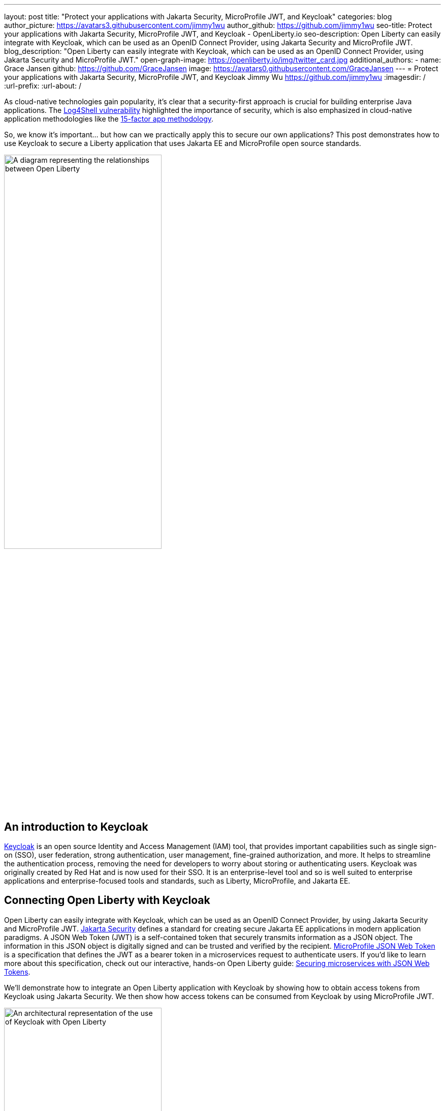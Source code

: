 ---
layout: post
title: "Protect your applications with Jakarta Security, MicroProfile JWT, and Keycloak"
categories: blog
author_picture: https://avatars3.githubusercontent.com/jimmy1wu
author_github: https://github.com/jimmy1wu
seo-title: Protect your applications with Jakarta Security, MicroProfile JWT, and Keycloak - OpenLiberty.io
seo-description: Open Liberty can easily integrate with Keycloak, which can be used as an OpenID Connect Provider, using Jakarta Security and MicroProfile JWT.
blog_description: "Open Liberty can easily integrate with Keycloak, which can be used as an OpenID Connect Provider, using Jakarta Security and MicroProfile JWT."
open-graph-image: https://openliberty.io/img/twitter_card.jpg
additional_authors:
- name: Grace Jansen
  github: https://github.com/GraceJansen
  image: https://avatars0.githubusercontent.com/GraceJansen
---
= Protect your applications with Jakarta Security, MicroProfile JWT, and Keycloak
Jimmy Wu <https://github.com/jimmy1wu>
:imagesdir: /
:url-prefix:
:url-about: /
//Blank line here is necessary before starting the body of the post.

As cloud-native technologies gain popularity, it's clear that a security-first approach is crucial for building enterprise Java applications. The link:https://www.ibm.com/topics/log4shell[Log4Shell vulnerability] highlighted the importance of security, which is also emphasized in cloud-native application methodologies like the link:https://developer.ibm.com/articles/15-factor-applications/[15-factor app methodology].

So, we know it's important... but how can we practically apply this to secure our own applications? This post demonstrates how to use Keycloak to secure a Liberty application that uses Jakarta EE and MicroProfile open source standards.

// Assisted by IBM granite-20b-multilingual

image::img/blog/OL-Keycloak-architecture.png[A diagram representing the relationships between Open Liberty, MicroProfile, Jakarta EE and Keycloak,width=60%,align="center"]


== An introduction to Keycloak

link:https://www.keycloak.org/[Keycloak] is an open source Identity and Access Management (IAM) tool, that provides important capabilities such as single sign-on (SSO), user federation, strong authentication, user management, fine-grained authorization, and more. It helps to streamline the authentication process, removing the need for developers to worry about storing or authenticating users. Keycloak was originally created by Red Hat and is now used for their SSO. It is an enterprise-level tool and so is well suited to enterprise applications and enterprise-focused tools and standards, such as Liberty, MicroProfile, and Jakarta EE.

== Connecting Open Liberty with Keycloak

Open Liberty can easily integrate with Keycloak, which can be used as an OpenID Connect Provider, by using Jakarta Security and MicroProfile JWT. link:https://jakarta.ee/specifications/security/[Jakarta Security] defines a standard for creating secure Jakarta EE applications in modern application paradigms. A JSON Web Token (JWT) is a self-contained token that securely transmits information as a JSON object. The information in this JSON object is digitally signed and can be trusted and verified by the recipient. link:{url-prefix}/docs/latest/reference/feature/mpJwt-1.1.html[MicroProfile JSON Web Token] is a specification that defines the JWT as a bearer token in a microservices request to authenticate users. If you'd like to learn more about this specification, check out our interactive, hands-on Open Liberty guide: link:https://openliberty.io/guides/microprofile-jwt.html[Securing microservices with JSON Web Tokens].

We'll demonstrate how to integrate an Open Liberty application with Keycloak by showing how to obtain access tokens from Keycloak using Jakarta Security. We then show how access tokens can be consumed from Keycloak by using MicroProfile JWT.

image::img/blog/OL_Keycloak_technical_architecture.png[An architectural representation of the use of Keycloak with Open Liberty,width=60%,align="center"]

== Before you begin

Keycloak uses the terms _realm_ and _client_. A _realm_ is a space where you manage objects, including users, applications, roles, and groups. A _client_ is an entity that can request Keycloak to authenticate a user.

In this blog post, the following prerequisites are set:

* A Keycloak server is set up with a realm called `openliberty`, which contains a client that is called `sample-openliberty-keycloak` and the realm roles of `admin` and `user`.
*  Client authentication is enabled for the `sample-openliberty-keycloak` client.
* `\http://localhost:9090/Callback` is added as a valid redirect URI.
* The `microprofile-jwt` client scope is set to `Default`.

[#obtain]
== Obtaining an access token from Keycloak using Jakarta Security

With the new `@OpenIdAuthenticationMechanismDefinition` annotation introduced in link:https://openliberty.io/docs/latest/reference/feature/appSecurity-5.0.html[Jakarta Security 3.0], you can easily authenticate users with Keycloak and obtain an access token.

This example shows how to configure the `@OpenIdAuthenticationMechanismDefinition` annotation to set up an authentication flow with Keycloak.

[source,java]
----
@OpenIdAuthenticationMechanismDefinition(
        providerURI = "http://localhost:8080/realms/openliberty/.well-known/openid-configuration",
        clientId = "sample-openliberty-keycloak",
        clientSecret = "x4fRVAhk49TKDqVlzIt4q9oh8DSWfePt",
        redirectToOriginalResource = true,
        logout = @LogoutDefinition(notifyProvider = true))
----

* The `providerURI` is the discovery endpoint for the `openliberty` realm.
* The `clientId` is the client ID of the `sample-openliberty-keycloak` client.
* The `clientSecret` is the secret that belongs to the `sample-openliberty-keycloak` client.
* By default, the redirect URI is set to `\http://localhost:9090/Callback` and `redirectToOriginalResource` is set to `true` to redirect users from the redirect URI back to the originally requested resource.
* `notifyProvider` in the `@LogoutDefinition` is set to `true` to also log the user out of Keycloak when a logout occurs in your Open Liberty application.

Now, with this annotation set up, your REST endpoints can be protected by using the `@RolesAllowed` annotation, which triggers the authentication flow when a user tries to access the endpoint.
After authentication, the user's access token can be obtained by using the `OpenIdContext`.

The following example code shows a JAX-RS resource that contains a `/username` endpoint, which is accessible only by users with the `admin` role, and an `/os` endpoint, which is accessible by users with either the `admin` or `user` role.

[source, java]
----
@ApplicationScoped
@Path("/system/properties")
public class SystemResource {

    @Inject
    @RestClient
    private SystemService systemService;

    @Inject
    private OpenIdContext openIdContext;

    @GET
    @Path("/username")
    @RolesAllowed({ "admin" })
    public String getUsername() {
        return systemService.getUsername(openIdContext.getAccessToken().getToken());
    }

    @GET
    @Path("/os")
    @RolesAllowed({ "admin", "user" })
    public String getOS() {
        return systemService.getOS(openIdContext.getAccessToken().getToken());
    }

}
----

After the requests to these endpoints are authenticated and authorized, the endpoint can use the access token of the authenticated user.

In this example, the access token is used as a bearer token to make a request to another protected resource by including it in the request header in the `Authorization: Bearer <access-token>` format.

The next section demonstrates how this bearer token can be consumed by an Open Liberty application that uses MicroProfile JWT to protect its resources.

== Consuming an access token from Keycloak using MicroProfile JWT

link:https://openliberty.io/docs/latest/reference/feature/mpJwt-2.1.html[MicroProfile JWT] can easily be used to consume access tokens that are sent as bearer tokens.

The following example shows the link:https://openliberty.io/docs/latest/microprofile-config-properties.html#jwt[MicroProfile Config properties] that are required to validate an access token issued by the `openliberty` realm in Keycloak.

[source, text]
----
mp.jwt.verify.issuer=http://localhost:8080/realms/openliberty
mp.jwt.verify.publickey.location=http://localhost:8080/realms/openliberty/protocol/openid-connect/certs
----

* The `mp.jwt.verify.issuer` is the endpoint of the `openliberty` realm.
* The `mp.jwt.verify.publickey.location` is the JSON Web Key Sets (JWKS) endpoint of the `openliberty` realm.

By adding these configuration properties to our application, MicroProfile JWT is now set up to validate access tokens issued by the `openliberty` realm sent as bearer tokens to resources that are protected by using the `@RolesAllowed` annotation.

Just as we did in the <<obtain,previous section of this post>>, the following example shows a JAX-RS resource that contains a `/username` endpoint only accessible by users with the `admin` role and an `/os` endpoint accessible by users with either the `admin` role or the `user` role. However, this example expects an access token to be included in the request header as a bearer token. The previous section's example started a new authentication flow to get an access token.

[source,java]
----
@RequestScoped
@Path("/properties")
public class SystemResource {

    @GET
    @Path("/username")
    @RolesAllowed({ "admin" })
    public String getUsername() {
        return System.getProperties().getProperty("user.name");
    }

    @GET
    @Path("/os")
    @RolesAllowed({ "admin", "user" })
    public String getOS() {
        return System.getProperties().getProperty("os.name");
    }

}
----

After the requests to these endpoints are authenticated and authorized, the endpoint returns information about the system properties.

== Summary

This post emphasises the importance of effective security for our cloud-native Java applications. To secure an application, we focused on authentication and authorization, demonstrating how to easily protect your applications using Jakarta Security, MicroProfile JWT, and Keycloak!
If you're interested to learn more, check out the link:https://github.com/OpenLiberty/sample-keycloak[full sample application].
